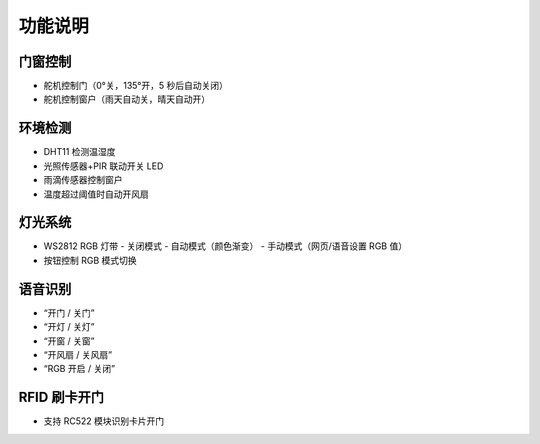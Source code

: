 功能说明
===========================

门窗控制
-------------------
- 舵机控制门（0°关，135°开，5 秒后自动关闭）
- 舵机控制窗户（雨天自动关，晴天自动开）

环境检测
-------------------
- DHT11 检测温湿度
- 光照传感器+PIR 联动开关 LED
- 雨滴传感器控制窗户
- 温度超过阈值时自动开风扇

灯光系统
-------------------
- WS2812 RGB 灯带
  - 关闭模式
  - 自动模式（颜色渐变）
  - 手动模式（网页/语音设置 RGB 值）
- 按钮控制 RGB 模式切换

语音识别
-------------------
- “开门 / 关门”
- “开灯 / 关灯”
- “开窗 / 关窗”
- “开风扇 / 关风扇”
- “RGB 开启 / 关闭”

RFID 刷卡开门
-------------------
- 支持 RC522 模块识别卡片开门
